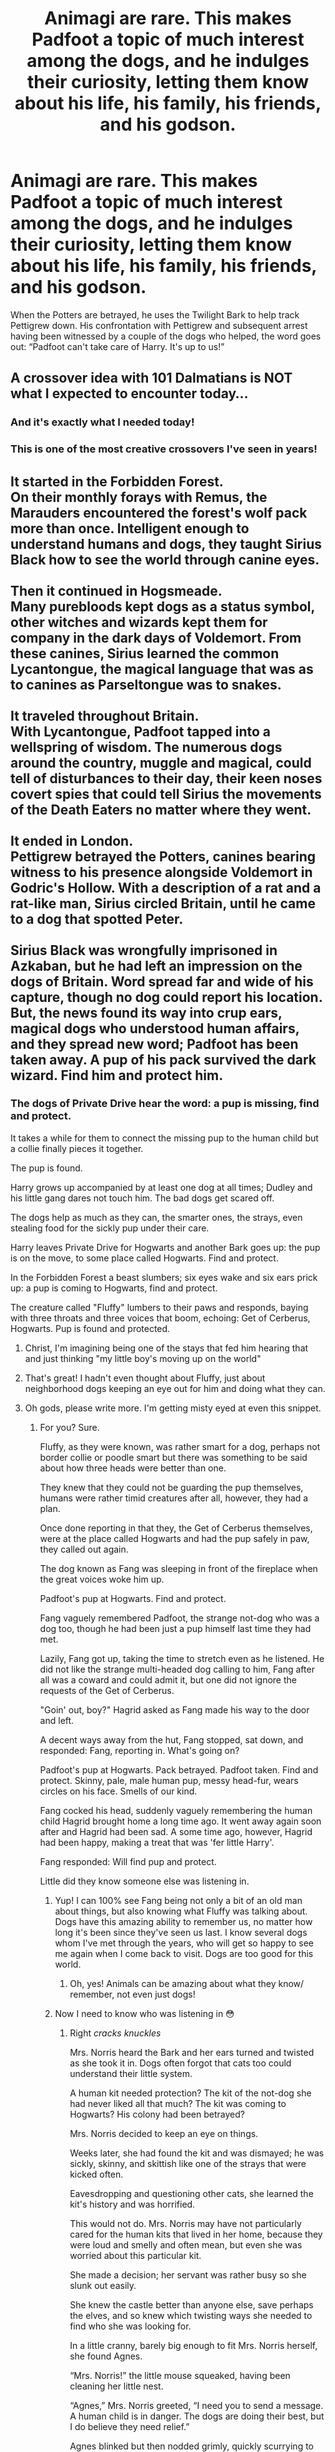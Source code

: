#+TITLE: Animagi are rare. This makes Padfoot a topic of much interest among the dogs, and he indulges their curiosity, letting them know about his life, his family, his friends, and his godson.

* Animagi are rare. This makes Padfoot a topic of much interest among the dogs, and he indulges their curiosity, letting them know about his life, his family, his friends, and his godson.
:PROPERTIES:
:Author: steve_wheeler
:Score: 480
:DateUnix: 1592880347.0
:DateShort: 2020-Jun-23
:FlairText: Prompt
:END:
When the Potters are betrayed, he uses the Twilight Bark to help track Pettigrew down. His confrontation with Pettigrew and subsequent arrest having been witnessed by a couple of the dogs who helped, the word goes out: “Padfoot can't take care of Harry. It's up to us!”


** A crossover idea with 101 Dalmatians is NOT what I expected to encounter today...
:PROPERTIES:
:Author: AustSakuraKyzor
:Score: 286
:DateUnix: 1592886980.0
:DateShort: 2020-Jun-23
:END:

*** And it's exactly what I needed today!
:PROPERTIES:
:Author: BroFlattop
:Score: 17
:DateUnix: 1592928632.0
:DateShort: 2020-Jun-23
:END:


*** This is one of the most creative crossovers I've seen in years!
:PROPERTIES:
:Author: CryptidGrimnoir
:Score: 9
:DateUnix: 1592946029.0
:DateShort: 2020-Jun-24
:END:


** It started in the Forbidden Forest.\\
On their monthly forays with Remus, the Marauders encountered the forest's wolf pack more than once. Intelligent enough to understand humans and dogs, they taught Sirius Black how to see the world through canine eyes.\\
 \\
Then it continued in Hogsmeade.\\
Many purebloods kept dogs as a status symbol, other witches and wizards kept them for company in the dark days of Voldemort. From these canines, Sirius learned the common Lycantongue, the magical language that was as to canines as Parseltongue was to snakes.\\
 \\
It traveled throughout Britain.\\
With Lycantongue, Padfoot tapped into a wellspring of wisdom. The numerous dogs around the country, muggle and magical, could tell of disturbances to their day, their keen noses covert spies that could tell Sirius the movements of the Death Eaters no matter where they went.\\
 \\
It ended in London.\\
Pettigrew betrayed the Potters, canines bearing witness to his presence alongside Voldemort in Godric's Hollow. With a description of a rat and a rat-like man, Sirius circled Britain, until he came to a dog that spotted Peter.\\
 \\
Sirius Black was wrongfully imprisoned in Azkaban, but he had left an impression on the dogs of Britain. Word spread far and wide of his capture, though no dog could report his location.\\
But, the news found its way into crup ears, magical dogs who understood human affairs, and they spread new word; Padfoot has been taken away. A pup of his pack survived the dark wizard. Find him and protect him.
:PROPERTIES:
:Author: Avaday_Daydream
:Score: 159
:DateUnix: 1592888388.0
:DateShort: 2020-Jun-23
:END:

*** The dogs of Private Drive hear the word: a pup is missing, find and protect.

It takes a while for them to connect the missing pup to the human child but a collie finally pieces it together.

The pup is found.

Harry grows up accompanied by at least one dog at all times; Dudley and his little gang dares not touch him. The bad dogs get scared off.

The dogs help as much as they can, the smarter ones, the strays, even stealing food for the sickly pup under their care.

Harry leaves Private Drive for Hogwarts and another Bark goes up: the pup is on the move, to some place called Hogwarts. Find and protect.

In the Forbidden Forest a beast slumbers; six eyes wake and six ears prick up: a pup is coming to Hogwarts, find and protect.

The creature called "Fluffy" lumbers to their paws and responds, baying with three throats and three voices that boom, echoing: Get of Cerberus, Hogwarts. Pup is found and protected.
:PROPERTIES:
:Author: Csmalley1992
:Score: 137
:DateUnix: 1592892390.0
:DateShort: 2020-Jun-23
:END:

**** Christ, I'm imagining being one of the stays that fed him hearing that and just thinking "my little boy's moving up on the world"
:PROPERTIES:
:Author: DracoVictorious
:Score: 44
:DateUnix: 1592920998.0
:DateShort: 2020-Jun-23
:END:


**** That's great! I hadn't even thought about Fluffy, just about neighborhood dogs keeping an eye out for him and doing what they can.
:PROPERTIES:
:Author: steve_wheeler
:Score: 24
:DateUnix: 1592926163.0
:DateShort: 2020-Jun-23
:END:


**** Oh gods, please write more. I'm getting misty eyed at even this snippet.
:PROPERTIES:
:Author: dsarma
:Score: 18
:DateUnix: 1592923568.0
:DateShort: 2020-Jun-23
:END:

***** For you? Sure.

Fluffy, as they were known, was rather smart for a dog, perhaps not border collie or poodle smart but there was something to be said about how three heads were better than one.

They knew that they could not be guarding the pup themselves, humans were rather timid creatures after all, however, they had a plan.

Once done reporting in that they, the Get of Cerberus themselves, were at the place called Hogwarts and had the pup safely in paw, they called out again.

The dog known as Fang was sleeping in front of the fireplace when the great voices woke him up.

Padfoot's pup at Hogwarts. Find and protect.

Fang vaguely remembered Padfoot, the strange not-dog who was a dog too, though he had been just a pup himself last time they had met.

Lazily, Fang got up, taking the time to stretch even as he listened. He did not like the strange multi-headed dog calling to him, Fang after all was a coward and could admit it, but one did not ignore the requests of the Get of Cerberus.

"Goin' out, boy?" Hagrid asked as Fang made his way to the door and left.

A decent ways away from the hut, Fang stopped, sat down, and responded: Fang, reporting in. What's going on?

Padfoot's pup at Hogwarts. Pack betrayed. Padfoot taken. Find and protect. Skinny, pale, male human pup, messy head-fur, wears circles on his face. Smells of our kind.

Fang cocked his head, suddenly vaguely remembering the human child Hagrid brought home a long time ago. It went away again soon after and Hagrid had been sad. A some time ago, however, Hagrid had been happy, making a treat that was 'fer little Harry'.

Fang responded: Will find pup and protect.

Little did they know someone else was listening in.
:PROPERTIES:
:Author: Csmalley1992
:Score: 31
:DateUnix: 1592967481.0
:DateShort: 2020-Jun-24
:END:

****** Yup! I can 100% see Fang being not only a bit of an old man about things, but also knowing what Fluffy was talking about. Dogs have this amazing ability to remember us, no matter how long it's been since they've seen us last. I know several dogs whom I've met through the years, who will get so happy to see me again when I come back to visit. Dogs are too good for this world.
:PROPERTIES:
:Author: dsarma
:Score: 15
:DateUnix: 1592980657.0
:DateShort: 2020-Jun-24
:END:

******* Oh, yes! Animals can be amazing about what they know/ remember, not even just dogs!
:PROPERTIES:
:Author: Csmalley1992
:Score: 6
:DateUnix: 1592984235.0
:DateShort: 2020-Jun-24
:END:


****** Now I need to know who was listening in 😳
:PROPERTIES:
:Author: plants_lady
:Score: 9
:DateUnix: 1593011963.0
:DateShort: 2020-Jun-24
:END:

******* Right /cracks knuckles/

Mrs. Norris heard the Bark and her ears turned and twisted as she took it in. Dogs often forgot that cats too could understand their little system.

A human kit needed protection? The kit of the not-dog she had never liked all that much? The kit was coming to Hogwarts? His colony had been betrayed?

Mrs. Norris decided to keep an eye on things.

Weeks later, she had found the kit and was dismayed; he was sickly, skinny, and skittish like one of the strays that were kicked often.

Eavesdropping and questioning other cats, she learned the kit's history and was horrified.

This would not do. Mrs. Norris may have not particularly cared for the human kits that lived in her home, because they were loud and smelly and often mean, but even she was worried about this particular kit.

She made a decision; her servant was rather busy so she slunk out easily.

She knew the castle better than anyone else, save perhaps the elves, and so knew which twisting ways she needed to find who she was looking for.

In a little cranny, barely big enough to fit Mrs. Norris herself, she found Agnes.

“Mrs. Norris!” the little mouse squeaked, having been cleaning her little nest.

“Agnes,” Mrs. Norris greeted, “I need you to send a message. A human child is in danger. The dogs are doing their best, but I do believe they need relief.”

Agnes blinked but then nodded grimly, quickly scurrying to where she kept her stockpile of parchment pieces and almost empty ink pots.

Dipping a toe into the ink, Agnes quickly wrote out what Mrs. Norris could tell her. Orphaned boy, Harry, abused, family betrayed, guardian gone. Wizard, Hogwarts, Scotland. Dogs on case. Norris requesting back up.

Agnes rolled up her missive, grabbed a bit of twine, and headed up to the Owlery.

“Richard! Richard!” she hopped around, waving her arms at the non-descript Barn Owl.

“Agnes?” he swooped down, “Whatever is the matter?”

“Business, I'm afraid,” Agnes replied shortly, scurrying forward to attach the missive to the owl's leg, “To the station in London, if you'd please.”

“One of the owlets in danger, then?” Richard asked, voice grave.

“Yes. The poor boy needs help.”

“Of course,” with that, Richard took wing.

Within hours he was arriving in London, circling then landing in the ledges of Parliament.

“Richard?” the attendant came up.

“News from Hogwarts, Jacob,” Richard held out the leg with the missive.

The mouse, Jacob, untied it, unrolled it, and read it quickly, growing serious, “We'll send it on.”

Jacob turned and ran, into the building and down into his station, rousing his team.

It was easier now, than it had once been, they had computers, the humans, and those could send messages within seconds.

Jacob and his crew found an unused computer and began transmitting, jumping on keys and pushing around the mouse.

From there it was a direct shot to New York City, instead of it being a relay.

The attendant there took the message and raised the alarm, recalling all agents available.

The RAS was on the case.
:PROPERTIES:
:Author: Csmalley1992
:Score: 22
:DateUnix: 1593052476.0
:DateShort: 2020-Jun-25
:END:

******** I think I love you.
:PROPERTIES:
:Author: CryptidGrimnoir
:Score: 7
:DateUnix: 1593078755.0
:DateShort: 2020-Jun-25
:END:

********* Aww, thank you!
:PROPERTIES:
:Author: Csmalley1992
:Score: 4
:DateUnix: 1593078943.0
:DateShort: 2020-Jun-25
:END:


******** I would never have thought to bring in The Rescuers, but I'm so glad that you did.
:PROPERTIES:
:Author: steve_wheeler
:Score: 4
:DateUnix: 1593195426.0
:DateShort: 2020-Jun-26
:END:

********* It was a "what the Hell, let's do it!" idea really.
:PROPERTIES:
:Author: Csmalley1992
:Score: 3
:DateUnix: 1593231712.0
:DateShort: 2020-Jun-27
:END:


******** u/ABZB:
#+begin_quote
  RAS
#+end_quote

OMG that was one of the first (home video) movies I remember as a kid, that brings back so many memories!
:PROPERTIES:
:Author: ABZB
:Score: 5
:DateUnix: 1593093879.0
:DateShort: 2020-Jun-25
:END:

********* Surprisingly, I don't particularly care for that movie, I actually like the sequel more.

The first movie I remember seeing was the original Lion King.
:PROPERTIES:
:Author: Csmalley1992
:Score: 4
:DateUnix: 1593140940.0
:DateShort: 2020-Jun-26
:END:

********** I was today years old when I learned that "The Rescuers Down Under" was a sequel.
:PROPERTIES:
:Author: ABZB
:Score: 5
:DateUnix: 1593141778.0
:DateShort: 2020-Jun-26
:END:

*********** Gonna go watch it?
:PROPERTIES:
:Author: Csmalley1992
:Score: 3
:DateUnix: 1593160194.0
:DateShort: 2020-Jun-26
:END:


******** You're amazing. Please finish this one-shot (or even turn it into a full story), post it, then tell this sub.
:PROPERTIES:
:Author: The-Apprentice-Autho
:Score: 3
:DateUnix: 1593306686.0
:DateShort: 2020-Jun-28
:END:

********* I dunno, I only have one last snippet written and only the vaguest idea of what I want to happen after that...might end up putting the entire thing in my "Bunny Hatch" compilation.
:PROPERTIES:
:Author: Csmalley1992
:Score: 2
:DateUnix: 1593312484.0
:DateShort: 2020-Jun-28
:END:


**** Now picture the scene from Disney's Hercules when he goes to Hades while riding the Cerberus. Now it's Harry going after Quirrell in the same manner and barging in the last room.
:PROPERTIES:
:Author: MoleOfWar
:Score: 6
:DateUnix: 1593035740.0
:DateShort: 2020-Jun-25
:END:

***** That's one hell of an image, that is!
:PROPERTIES:
:Author: Csmalley1992
:Score: 3
:DateUnix: 1593052614.0
:DateShort: 2020-Jun-25
:END:


*** ...Now I'm seeing them teaming up with sneks, to establish a chain of communication with Harry.

Harry ends up also learning Lycantongue.

Harry rides Fluffy into battle against Quirrelmort, with a snek on each head, hissing venomously...
:PROPERTIES:
:Author: ABZB
:Score: 76
:DateUnix: 1592888939.0
:DateShort: 2020-Jun-23
:END:

**** Why stop there? What if Harry went full druid, learning to speak to every living thing (trees included) and having the ultimate surveillance network in Britain?\\
...He does kind of do that in To The Waters And The Wild, having been raised by fairies and learning how to speak to pretty much everything.
:PROPERTIES:
:Author: Avaday_Daydream
:Score: 53
:DateUnix: 1592889471.0
:DateShort: 2020-Jun-23
:END:

***** Oh really? That sounds amazing!

"HP/LV romance. SLASH"

Welp. There goes that.
:PROPERTIES:
:Author: nolacola
:Score: 35
:DateUnix: 1592891148.0
:DateShort: 2020-Jun-23
:END:

****** The author never really got to that. Edit: but I think Harry admired his name and wanted to meet him or something.
:PROPERTIES:
:Author: DrJohnLennon
:Score: 15
:DateUnix: 1592891527.0
:DateShort: 2020-Jun-23
:END:


****** u/Uncommonality:
#+begin_quote
  /"Welcome to the internet"/

  /"Aiieeee!"/
#+end_quote
:PROPERTIES:
:Author: Uncommonality
:Score: 11
:DateUnix: 1592927787.0
:DateShort: 2020-Jun-23
:END:


***** Somehow I'm imagining that green planeswalker from MTG, Garruk Wildspeaker as Harry
:PROPERTIES:
:Author: Rift-Warden
:Score: 5
:DateUnix: 1592911464.0
:DateShort: 2020-Jun-23
:END:

****** Albus Dumbledore was expecting a humble, meek child. One who had grown up happily with his mother's family, away from magic and the unwanted influences of the British magical Ministry.

What he got was a steel helmet wearing, hulking boy with a loud, boisterous voice, riding what seemed to be a mix between a Rhinoceros and a hercules beetle and communicating with the various magical creatures surrounding Hogwards....

A surprise indeed. But, he decided as he watched the eleven year old anomaly laugh at the barking of a nearby owl, not an unpleasant one.
:PROPERTIES:
:Author: theJandJ
:Score: 4
:DateUnix: 1593361990.0
:DateShort: 2020-Jun-28
:END:


***** Link?
:PROPERTIES:
:Author: Green_Ghost18
:Score: 4
:DateUnix: 1592891815.0
:DateShort: 2020-Jun-23
:END:

****** [[https://www.fanfiction.net/s/7985679/1/To-the-Waters-and-the-Wild]]

Fair warning, Harry in this fic is gratuitously overpowered and gets away with everything, but that's okay because he's ridiculously nice.
:PROPERTIES:
:Author: Avaday_Daydream
:Score: 10
:DateUnix: 1592896520.0
:DateShort: 2020-Jun-23
:END:

******* Thank you!
:PROPERTIES:
:Author: Green_Ghost18
:Score: 3
:DateUnix: 1592896691.0
:DateShort: 2020-Jun-23
:END:


** Damn. That sounds awesome. I'm imagining Ripper being bullied by all the other dogs in the dog park and chased away after he chased Harry up a tree.

ETA: this is why Fang goes with Harry and Ron into the Forbidden Forest even though he's terrified of going in without Hagrid. Crookshanks knows all about how Sirius has had dogs watching over Harry and deigns to help since there aren't any dogs in Hogwarts, except Fang who is still traumatized from watching over him for the first two years.
:PROPERTIES:
:Author: WindDancer111
:Score: 47
:DateUnix: 1592906007.0
:DateShort: 2020-Jun-23
:END:

*** Imagine how perplexed Marge must be when she tries to aim her fearsome bulldog Ripper at Harry, and her meanest dog that will scare away little children on her command acts like an overeager puppy that wants to play fetch?
:PROPERTIES:
:Author: bleeb90
:Score: 43
:DateUnix: 1592909196.0
:DateShort: 2020-Jun-23
:END:

**** OR, imagine marge visiting the dursley for the first time with Ripper, ears full of Vernon's lies about Harry. Then she see him, with dogs everywhere loving and following him... and Ripper start to do it too.

... "Vernon dursley ... HOW DARE YOU LIE TO ME !!!! That boy is a sweet heart !!! the dogs says so !!"
:PROPERTIES:
:Author: diabolo99
:Score: 20
:DateUnix: 1592991463.0
:DateShort: 2020-Jun-24
:END:

***** Turns out Marge can speak lycantongue, which is why she loves dogs so much.
:PROPERTIES:
:Author: Rp0605
:Score: 8
:DateUnix: 1596915515.0
:DateShort: 2020-Aug-09
:END:

****** magical Marge hiding the fact from vernon ..... cue freaking marge when she meet "Harry the savior" aka the "freak" by vernon ......
:PROPERTIES:
:Author: diabolo99
:Score: 5
:DateUnix: 1596958834.0
:DateShort: 2020-Aug-09
:END:


****** She also knows who padfoot is because of this and is really excited to meet his pup
:PROPERTIES:
:Author: Mollyjojo365
:Score: 1
:DateUnix: 1606090561.0
:DateShort: 2020-Nov-23
:END:


*** Nah, not being bullied. He simply gets an offer he can't refuse from a pug.
:PROPERTIES:
:Author: Krististrasza
:Score: 13
:DateUnix: 1592929602.0
:DateShort: 2020-Jun-23
:END:


** I suddenly have a vision of a large pack of dogs charging at Death Eaters from all sides and ripping them to shreds.
:PROPERTIES:
:Author: Lovegaming544
:Score: 31
:DateUnix: 1592897730.0
:DateShort: 2020-Jun-23
:END:


** I teared up imagining the dog community protecting Harry from bullies what a madness! Also what if one of Mrs. Figg's kneazles is friends with a crup and catches wind of the Doggy Guard and enlists a few of the more bored/friendlier cats of the neighbourhood to help out
:PROPERTIES:
:Author: Dalashas
:Score: 24
:DateUnix: 1592917555.0
:DateShort: 2020-Jun-23
:END:


** Fun crossover idea
:PROPERTIES:
:Author: Meowsilbub
:Score: 20
:DateUnix: 1592883682.0
:DateShort: 2020-Jun-23
:END:


** for bonus points, write in a scene like that from "lady and the tramp" that makes people question whether you're a furry.
:PROPERTIES:
:Author: kenneth1221
:Score: 33
:DateUnix: 1592883907.0
:DateShort: 2020-Jun-23
:END:

*** Now I'm curious how many fics, if any, feature a spaghetti scene in a human ship lol (I've read one that had something spaghetti related but it was only one person, in Larceny Lechery and Luna Lovegood the titular character slurps an entire plate of spaghetti as a single noodle cause shut up with innuendo about swallowing)
:PROPERTIES:
:Author: Avigorus
:Score: 8
:DateUnix: 1592893824.0
:DateShort: 2020-Jun-23
:END:


** He uses the what
:PROPERTIES:
:Author: Sam-HobbitOfTheShire
:Score: 37
:DateUnix: 1592883011.0
:DateShort: 2020-Jun-23
:END:

*** 101 Dalmatians. Pongo and Perdita use it to let every dog within hearing range know their pups are missing, and the signal is telephoned across the country to where their pups are.
:PROPERTIES:
:Author: simmonslemons
:Score: 75
:DateUnix: 1592884050.0
:DateShort: 2020-Jun-23
:END:

**** Dog amber alert but it actually does something
:PROPERTIES:
:Author: miraculousmarauder
:Score: 55
:DateUnix: 1592892322.0
:DateShort: 2020-Jun-23
:END:

***** That's almost too on point to be funny.

Almost.
:PROPERTIES:
:Author: simmonslemons
:Score: 20
:DateUnix: 1592892625.0
:DateShort: 2020-Jun-23
:END:


**** Oh. Huh.
:PROPERTIES:
:Author: Sam-HobbitOfTheShire
:Score: 15
:DateUnix: 1592884719.0
:DateShort: 2020-Jun-23
:END:


** Never knew I needed this, but here ya go! Please someone write a fic like this!
:PROPERTIES:
:Author: the_long_way_round25
:Score: 9
:DateUnix: 1592894798.0
:DateShort: 2020-Jun-23
:END:

